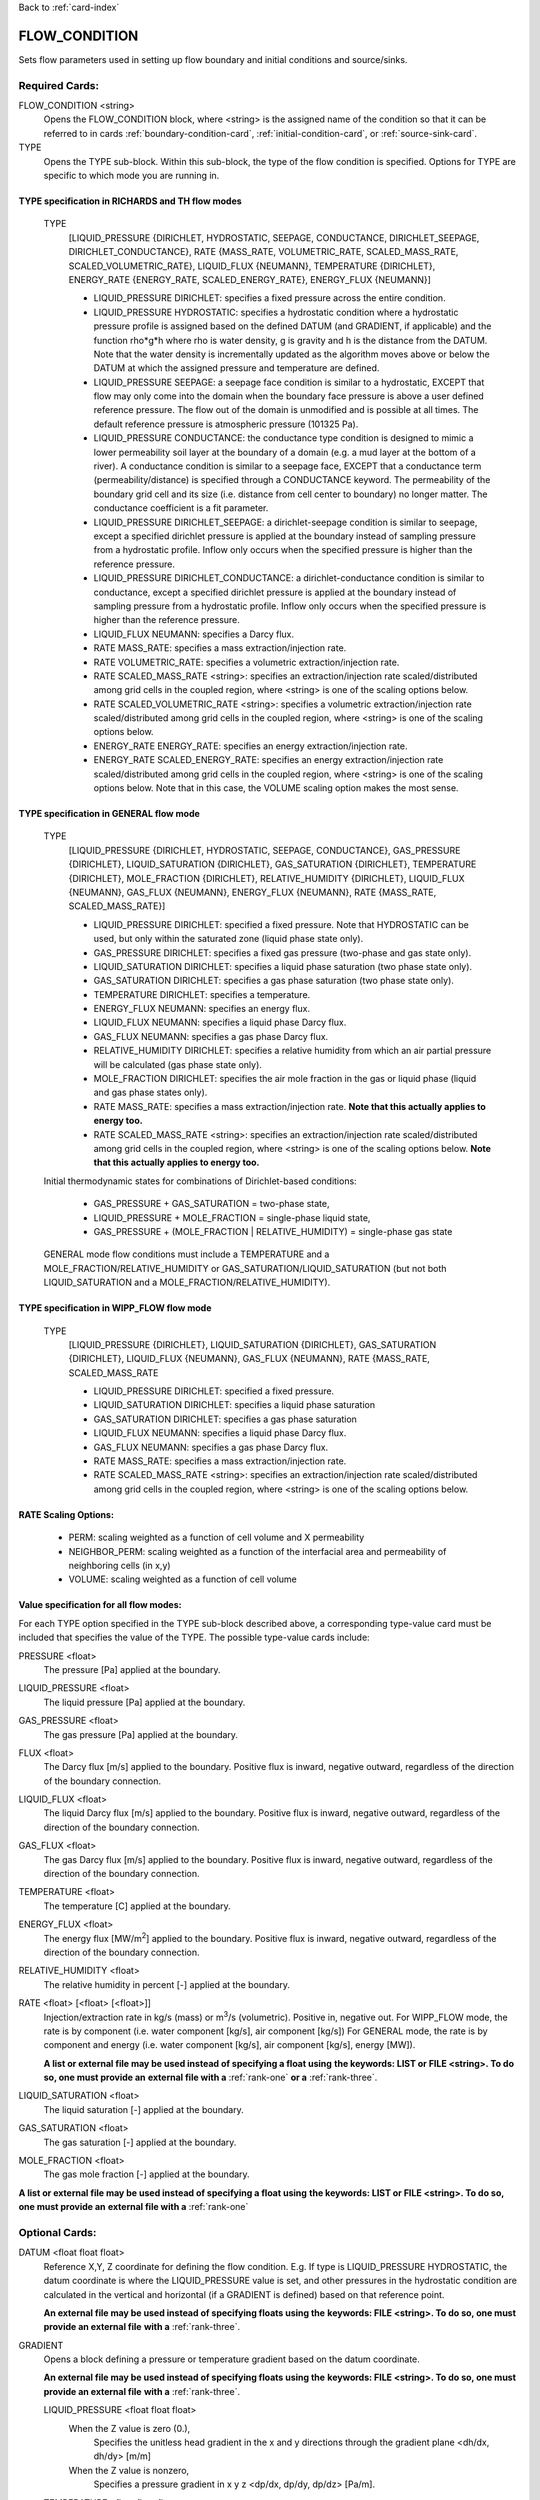 Back to :ref:`card-index`

.. _flow-condition-card:

FLOW_CONDITION
==============
Sets flow parameters used in setting up flow boundary and initial conditions 
and source/sinks.

Required Cards:
---------------
FLOW_CONDITION <string>
 Opens the FLOW_CONDITION block, where <string> is the assigned name of the 
 condition so that it can be referred to in cards 
 :ref:`boundary-condition-card`, :ref:`initial-condition-card`, or 
 :ref:`source-sink-card`.

TYPE
 Opens the TYPE sub-block. Within this sub-block, the type of the flow 
 condition is specified. Options for TYPE are specific to which mode you 
 are running in. 

.. leaving out heterogeneous conditions for now as they are mainly support
   by surface flow and more of an expert capability
  
TYPE specification in RICHARDS and TH flow modes
++++++++++++++++++++++++++++++++++++++++++++++++
 TYPE 
  [LIQUID_PRESSURE {DIRICHLET, HYDROSTATIC, SEEPAGE, CONDUCTANCE, 
  DIRICHLET_SEEPAGE, DIRICHLET_CONDUCTANCE}, 
  RATE {MASS_RATE, VOLUMETRIC_RATE, SCALED_MASS_RATE, SCALED_VOLUMETRIC_RATE}, 
  LIQUID_FLUX {NEUMANN},
  TEMPERATURE {DIRICHLET},
  ENERGY_RATE {ENERGY_RATE, SCALED_ENERGY_RATE},
  ENERGY_FLUX {NEUMANN}]
         
  * LIQUID_PRESSURE DIRICHLET: specifies a fixed pressure across the 
    entire condition.

  * LIQUID_PRESSURE HYDROSTATIC: specifies a hydrostatic condition where a 
    hydrostatic pressure profile is assigned based on the defined 
    DATUM (and GRADIENT, if applicable) and the function rho*g*h where 
    rho is water density, g is gravity and h is the distance from the 
    DATUM. Note that the water density is incrementally updated as the 
    algorithm moves above or below the DATUM at which the assigned 
    pressure and temperature are defined.

  * LIQUID_PRESSURE SEEPAGE: a seepage face condition is similar to a hydrostatic, 
    EXCEPT that flow may only come into the domain when the boundary face 
    pressure is above a user defined reference pressure. The flow out of the 
    domain is unmodified and is possible at all times. The default reference 
    pressure is atmospheric pressure (101325 Pa).

  * LIQUID_PRESSURE CONDUCTANCE: the conductance type condition is designed to mimic a 
    lower permeability soil layer at the boundary of a domain (e.g. a mud layer 
    at the bottom of a river).  A conductance condition is similar to a seepage 
    face, EXCEPT that a conductance term (permeability/distance) is specified 
    through a CONDUCTANCE keyword.  The permeability of the boundary 
    grid cell and its size (i.e. distance from cell center to boundary) no 
    longer matter. The conductance coefficient is a fit parameter.

  * LIQUID_PRESSURE DIRICHLET_SEEPAGE: a dirichlet-seepage condition is 
    similar to seepage, except a specified dirichlet pressure is applied
    at the boundary instead of sampling pressure from a hydrostatic profile.
    Inflow only occurs when the specified pressure is higher than the
    reference pressure.

  * LIQUID_PRESSURE DIRICHLET_CONDUCTANCE: a dirichlet-conductance condition is 
    similar to conductance, except a specified dirichlet pressure is applied
    at the boundary instead of sampling pressure from a hydrostatic profile.
    Inflow only occurs when the specified pressure is higher than the
    reference pressure.

  * LIQUID_FLUX NEUMANN: specifies a Darcy flux. 

  * RATE MASS_RATE: specifies a mass extraction/injection rate.

  * RATE VOLUMETRIC_RATE: specifies a volumetric extraction/injection rate.

  * RATE SCALED_MASS_RATE <string>: specifies an extraction/injection rate 
    scaled/distributed among grid cells in the coupled region, where <string>
    is one of the scaling options below.

  * RATE SCALED_VOLUMETRIC_RATE <string>: specifies a volumetric 
    extraction/injection rate scaled/distributed among grid cells in the 
    coupled region, where <string> is one of the scaling options below.

  * ENERGY_RATE ENERGY_RATE: specifies an energy extraction/injection rate.

  * ENERGY_RATE SCALED_ENERGY_RATE: specifies an energy extraction/injection 
    rate scaled/distributed among grid cells in the coupled region, 
    where <string> is one of the scaling options below. Note that in this
    case, the VOLUME scaling option makes the most sense.

TYPE specification in GENERAL flow mode
+++++++++++++++++++++++++++++++++++++++
 TYPE 
  [LIQUID_PRESSURE {DIRICHLET, HYDROSTATIC, SEEPAGE, CONDUCTANCE}, 
  GAS_PRESSURE {DIRICHLET}, 
  LIQUID_SATURATION {DIRICHLET}, 
  GAS_SATURATION {DIRICHLET}, 
  TEMPERATURE {DIRICHLET}, 
  MOLE_FRACTION {DIRICHLET}, 
  RELATIVE_HUMIDITY {DIRICHLET}, 
  LIQUID_FLUX {NEUMANN}, 
  GAS_FLUX {NEUMANN}, 
  ENERGY_FLUX {NEUMANN}, 
  RATE {MASS_RATE, SCALED_MASS_RATE}]
          
  * LIQUID_PRESSURE DIRICHLET: specified a fixed pressure.
    Note that HYDROSTATIC can be used, but only within the saturated zone
    (liquid phase state only).
     
  * GAS_PRESSURE DIRICHLET: specifies a fixed gas pressure
    (two-phase and gas state only).
  
  * LIQUID_SATURATION DIRICHLET: specifies a liquid phase saturation
    (two phase state only).
  
  * GAS_SATURATION DIRICHLET: specifies a gas phase saturation
    (two phase state only).
  
  * TEMPERATURE DIRICHLET: specifies a temperature.
  
  * ENERGY_FLUX NEUMANN: specifies an energy flux.
  
  * LIQUID_FLUX NEUMANN: specifies a liquid phase Darcy flux.
  
  * GAS_FLUX NEUMANN: specifies a gas phase Darcy flux.
  
  * RELATIVE_HUMIDITY DIRICHLET: specifies a relative humidity from which
    an air partial pressure will be calculated 
    (gas phase state only).
  
  * MOLE_FRACTION DIRICHLET: specifies the air mole fraction in the 
    gas or liquid phase 
    (liquid and gas phase states only).
       
  * RATE MASS_RATE: specifies a mass extraction/injection rate. **Note that
    this actually applies to energy too.**

  * RATE SCALED_MASS_RATE <string>: specifies an extraction/injection rate 
    scaled/distributed among grid cells in the coupled region, where <string>
    is one of the scaling options below. **Note that
    this actually applies to energy too.**

 Initial thermodynamic states for combinations of Dirichlet-based conditions: 

  * GAS_PRESSURE + GAS_SATURATION = two-phase state, 
    
  * LIQUID_PRESSURE + MOLE_FRACTION = single-phase liquid state,
    
  * GAS_PRESSURE + (MOLE_FRACTION | RELATIVE_HUMIDITY) = single-phase gas 
    state
      
 GENERAL mode flow conditions must include a TEMPERATURE and a 
 MOLE_FRACTION/RELATIVE_HUMIDITY or GAS_SATURATION/LIQUID_SATURATION 
 (but not both LIQUID_SATURATION and a MOLE_FRACTION/RELATIVE_HUMIDITY).
    
TYPE specification in WIPP_FLOW flow mode
+++++++++++++++++++++++++++++++++++++++++
 TYPE 
  [LIQUID_PRESSURE {DIRICHLET}, 
  LIQUID_SATURATION {DIRICHLET}, 
  GAS_SATURATION {DIRICHLET}, 
  LIQUID_FLUX {NEUMANN}, 
  GAS_FLUX {NEUMANN}, 
  RATE {MASS_RATE, SCALED_MASS_RATE
          
  * LIQUID_PRESSURE DIRICHLET: specified a fixed pressure.
     
  * LIQUID_SATURATION DIRICHLET: specifies a liquid phase saturation
  
  * GAS_SATURATION DIRICHLET: specifies a gas phase saturation
  
  * LIQUID_FLUX NEUMANN: specifies a liquid phase Darcy flux.
  
  * GAS_FLUX NEUMANN: specifies a gas phase Darcy flux.

  * RATE MASS_RATE: specifies a mass extraction/injection rate.

  * RATE SCALED_MASS_RATE <string>: specifies an extraction/injection rate 
    scaled/distributed among grid cells in the coupled region, where <string>
    is one of the scaling options below.

RATE Scaling Options:
+++++++++++++++++++++
 * PERM: scaling weighted as a function of cell volume and X permeability

 * NEIGHBOR_PERM: scaling weighted as a function of the interfacial area 
   and permeability of neighboring cells (in x,y)

 * VOLUME: scaling weighted as a function of cell volume
    
Value specification for all flow modes:
+++++++++++++++++++++++++++++++++++++++
For each TYPE option specified in the TYPE sub-block described above, a
corresponding type-value card must be included that specifies the
value of the TYPE. The possible type-value cards include:

PRESSURE <float>
 The pressure [Pa] applied at the boundary.

LIQUID_PRESSURE <float>
 The liquid pressure [Pa] applied at the boundary.

GAS_PRESSURE <float>
 The gas pressure [Pa] applied at the boundary.

FLUX <float>
 The Darcy flux [m/s] applied to the boundary. Positive flux is inward, 
 negative outward, regardless of the direction of the boundary connection.

LIQUID_FLUX <float>
 The liquid Darcy flux [m/s] applied to the boundary. Positive flux is inward, 
 negative outward, regardless of the direction of the boundary connection.

GAS_FLUX <float>
 The gas Darcy flux [m/s] applied to the boundary. Positive flux is inward, 
 negative outward, regardless of the direction of the boundary connection.

TEMPERATURE <float>
 The temperature [C] applied at the boundary.

ENERGY_FLUX <float>
 The energy flux [MW/m\ :sup:`2`\] applied to the boundary. Positive flux is 
 inward, negative outward, regardless of the direction of the boundary 
 connection.

RELATIVE_HUMIDITY <float>
 The relative humidity in percent [-] applied at the boundary.

RATE <float> [<float> [<float>]]
 Injection/extraction rate in kg/s (mass) or m\ :sup:`3`\/s (volumetric).  
 Positive in, negative out. 
 For WIPP_FLOW mode, the rate is by component (i.e. water component [kg/s], 
 air component [kg/s])
 For GENERAL mode, the rate is by component and 
 energy (i.e. water component [kg/s], air component [kg/s], energy [MW]).

 **A list or external file may be used instead of specifying a float using** 
 **the keywords: LIST or FILE <string>.  To do so, one must provide an** 
 **external file with a** :ref:`rank-one` **or a** :ref:`rank-three`. 

LIQUID_SATURATION <float>
 The liquid saturation [-] applied at the boundary.

GAS_SATURATION <float>
 The gas saturation [-] applied at the boundary.

MOLE_FRACTION <float>
 The gas mole fraction [-] applied at the boundary.

**A list or external file may be used instead of specifying a float using** 
**the keywords: LIST or FILE <string>.  To do so, one must provide an** 
**external file with a** :ref:`rank-one`

Optional Cards:
---------------

DATUM <float float float>
 Reference X,Y, Z coordinate for defining the flow condition.  
 E.g. If type is LIQUID_PRESSURE HYDROSTATIC, the datum coordinate is 
 where the LIQUID_PRESSURE value is set, and other pressures in the 
 hydrostatic condition are calculated in the vertical and horizontal 
 (if a GRADIENT is defined) based on that reference point.

 **An external file may be used instead of specifying floats using the** 
 **keywords: FILE <string>.  To do so, one must provide an external file** 
 **with a** :ref:`rank-three`.

GRADIENT
 Opens a block defining a pressure or temperature gradient based on the 
 datum coordinate.  

 **An external file may be used instead of specifying floats using the** 
 **keywords: FILE <string>.  To do so, one must provide an external file** 
 **with a** :ref:`rank-three`.

 LIQUID_PRESSURE <float float float>
  When the Z value is zero (0.),
   Specifies the unitless head gradient in the x and y directions through
   the gradient plane <dh/dx, dh/dy> [m/m]
  When the Z value is nonzero,
   Specifies a pressure gradient in x y z <dp/dx, dp/dy, dp/dz> [Pa/m].

 TEMPERATURE <float float float>
  Specifies the temperature gradient in the x y z <dT/dx, dT/dy, dT/dz> 
  [C/m].

INTERPOLATION <string>
 Interpolation scheme used to calculate transient update, where the options
 for <string> include: [LINEAR, STEP (default)].

CYCLIC
 Cycles a transient data set back to initial value when maximum data set time 
 is exceeded, repeatedly cycling through the data.

SYNC_TIMESTEP_WITH_UPDATE
 Forces waypoints to be set for each time in a timeseries forcing 
 time stepping to match the waypoints. 

CONDUCTANCE <float>
 Conductance coefficient used when a conductance condition is specified.
 
Examples
--------

RICHARDS Mode Examples
++++++++++++++++++++++
 ::

  FLOW_CONDITION Initial
    TYPE
      LIQUID_PRESSURE HYDROSTATIC
    /
    DATUM 0.d0 0.d0 105.016d0
    GRADIENT
      LIQUID_PRESSURE -1.9542d-4 1.4240d-4 0.d0
    /
    LIQUID_PRESSURE 101325.d0
  /

  FLOW_CONDITION Piezometric_Surface
    TYPE
      LIQUID_PRESSURE HYDROSTATIC
    /
    CYCLIC
    DATUM FILE ./A_datum_2008.txt
    GRADIENT
      LIQUID_PRESSURE FILE ./A_gradient_2008.txt
    /
    LIQUID_PRESSURE 101325.d0
  /

  FLOW_CONDITION Recharge
    TYPE
      LIQUID_FLUX NEUMANN
    /
    LIQUID_FLUX 1.757d-9 ! [m/s]
  /

  FLOW_CONDITION injection
    TYPE
      RATE SCALED_VOLUMETRIC_RATE NEIGHBOR_PERM
    /
    RATE 1 m^3/day
  /

  FLOW_CONDITION injection
    TYPE
      RATE SCALED_VOLUMETRIC_RATE 
    /
    RATE FILE transient_rate.txt 
  /

  FLOW_CONDITION injection
    TYPE
      RATE SCALED_VOLUMETRIC_RATE 
    /
    : to inject at 2 m^3/day between days 10-15.
    SYNC_TIMESTEP_WITH_UPDATE
    RATE LIST
      TIME_UNITS day
      DATA_UNITS m^3/day
      0. 0.
      10. 2.
      15. 0.
    /
  /

  ! Distributes a mass rate of 0.02 kg/day across all grid cells in region, scaled
  ! by fraction cell volume / total volume
  FLOW_CONDITION injection
    TYPE
      RATE SCALED_MASS_RATE VOLUME
    /
    RATE 2.d-2 kg/day
  END  

TH Mode Examples
++++++++++++++++
 ::

  FLOW_CONDITION initial
    TYPE
      LIQUID_PRESSURE DIRICHLET
      TEMPERATURE DIRICHLET
    /
    LIQUID_PRESSURE 1.D5
    TEMPERATURE DATASET Temperature
  END

  FLOW_CONDITION recharge
    TYPE
      LIQUID_FLUX NEUMANN
      TEMPERATURE DIRICHLET
    /
    LIQUID_FLUX 10 cm/y
    TEMPERATURE 25.D0
  END

GENERAL Mode Examples
+++++++++++++++++++++
 ::

  FLOW_CONDITION Liquid
    TYPE
      LIQUID_PRESSURE DIRICHLET
      MOLE_FRACTION DIRICHLET
      TEMPERATURE DIRICHLET
    /
    LIQUID_PRESSURE 2.d5
    MOLE_FRACTION 1.d-8
    TEMPERATURE 25.d0
  /

  FLOW_CONDITION Two_Phase
    TYPE
      GAS_PRESSURE DIRICHLET
      GAS_SATURATION DIRICHLET
      TEMPERATURE DIRICHLET
    /
    GAS_PRESSURE 2.d5
    GAS_SATURATION 0.25d0
    TEMPERATURE 25.d0
  /
  
  FLOW_CONDITION east_face
    TYPE
      TEMPERATURE DIRICHLET
      LIQUID_PRESSURE DIRICHLET
      MOLE_FRACTION DIRICHLET
    /
    TEMPERATURE DATASET temperature_bc_east
    LIQUID_PRESSURE 101325 Pa
    MOLE_FRACTION 1.d-20
  END

  FLOW_CONDITION Two_Phase ! alternate
    TYPE
      GAS_PRESSURE DIRICHLET
      LIQUID_SATURATION DIRICHLET
      TEMPERATURE DIRICHLET
    /
    GAS_PRESSURE 2.d5
    LIQUID_SATURATION 0.75d0
    TEMPERATURE 25.d0
  /
  
  FLOW_CONDITION west_face
    TYPE
      ENERGY_FLUX NEUMANN
      LIQUID_FLUX NEUMANN
      GAS_FLUX NEUMANN
    /
    ENERGY_FLUX -1.0d0 W/m^2
    LIQUID_FLUX 0.d0 m/yr
    GAS_FLUX 0.d0 m/yr
  END

  FLOW_CONDITION Gas
    TYPE
      GAS_PRESSURE DIRICHLET
      MOLE_FRACTION DIRICHLET
      TEMPERATURE DIRICHLET
    /
    GAS_PRESSURE 2.d5
    MOLE_FRACTION 0.01d0
    TEMPERATURE 25.d0
  /

  FLOW_CONDITION Gas2
    TYPE
      GAS_PRESSURE DIRICHLET
      RELATIVE_HUMIDITY DIRICHLET
      TEMPERATURE DIRICHLET
    /
    GAS_PRESSURE 2.d5
    RELATIVE_HUMIDITY 50 ! in percent
    TEMPERATURE 25.d0
  /

  ! example for an source/sink injection well
  FLOW_CONDITION well
    TYPE
      RATE mass_rate
    /
       ! liquid gas   energy
    RATE 0.d0   1.d-5 0.d0 kg/s kg/s MW
  /
  
  FLOW_CONDITION left_end
    TYPE
      TEMPERATURE DIRICHLET
      LIQUID_PRESSURE DIRICHLET
      MOLE_FRACTION DIRICHLET
    /
    TEMPERATURE LIST
      # T = Tb*t; Tb=2C
      TIME_UNITS day
      DATA_UNITS C
      INTERPOLATION LINEAR
      #time  #temperature
      0.00d0 0.0d0
      0.25d0 0.5d0
      0.50d0 1.0d0
      1.00d0 2.0d0
    /
    LIQUID_PRESSURE 101325 Pa
    MOLE_FRACTION 1.d-10
  END

WIPP_FLOW Mode Examples
+++++++++++++++++++++++
 ::

  FLOW_CONDITION INITIAL
    TYPE
      LIQUID_PRESSURE DIRICHLET
      LIQUID_SATURATION DIRICHLET
    END
    LIQUID_PRESSURE 1.280390d5
    LIQUID_SATURATION 6.5d-1
  END
